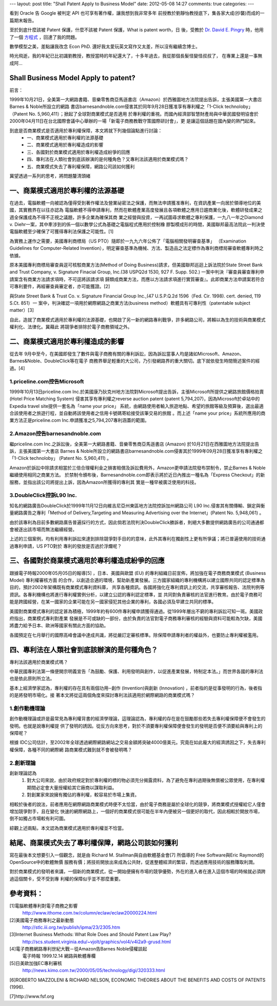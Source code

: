 ---
layout: post
title: "Shall Patent Apply to Business Model"
date: 2012-05-08 14:27
comments: true
categories: 
---

看到 Oracle 告 Google 被判定 API 也可享有著作權，讓我想到我非常多年
前授教於劉靜怡教授底下，集各家大成(抄襲)而成的一篇期末報告。

至於到底什麼該被 Patent 保護，什麼不該被 Patent 保護，What is patent worth，日
後，受教於 `Dr. David E. Pingry`_ 時，他用了一個 `方程式`_ ，回達了我的問題。

數學模型之美，差點讓我改念 Econ PhD. 還好我太愛玩英文寫作又太差，所以沒有繼續念博士。

時光飛逝，我的年紀已比初識劉教授，教授當時的年紀還大了，十多年過去，我從那個長髮怪變怪叔叔了，
在專業上還是一事無成阿...

.. _Dr. David E. Pingry: http://econ.arizona.edu/faculty/pingry.asp
.. _方程式: http://www.sciencedirect.com/science/article/pii/S0167923604002374


Shall Business Model Apply to patent?
====================================================

前言：

1999年10月21日，全美第一大網路書籍、音樂零售商亞馬遜書店（Amazon）於西雅圖地方法院提出告訴，主張美國第一大書店Barnes & Noble所設立的網路
書店barnesandnoble.com侵害其於同年9月28日獲准享有專利權之「1-Click technoloby」（Patent No. 5,960,411）；掀起了全球對商業模式是否適用
於專利權的重視。而國內經濟部智慧財產局與中華民國發明協會於2000年04月11日在台北國際會議中心舉辦的一場「新電子商務教戰守策國際研討會」，更
是讓這個話題在國內變的熱門起來。

到底是否商業模式是否適用於專利權保障，本文將就下列幾個論點進行討論：
 - 一、商業模式適用於專利權的法源基礎
 - 二、商業模式適用於專利權造成的影響
 - 三、各國對於商業模式適用於專利權造成紛爭的回應
 - 四、專利法在人類社會到底該辦演的是何種角色？又專利法該適用於商業模式嗎？
 - 五、商業模式失去了專利權保障，網路公司該如何獲利

冀望透過一系列的思考，將問題釐清頭緒


一、商業模式適用於專利權的法源基礎
====================================================================

在過去，電腦軟體一向被認為僅得受到著作權法及營業祕密法之保護，而無法申請獲准專利，在資訊產業一向居於領導地位的美國，其實務界在以往亦認為
電腦軟體不得申請專利，然而在軟體產業高度發展且各項軟體之應用日趨商業化後，軟體研發成果之週全保護成為不得不正視之議題，許多企業為確保其商
業之經營與投資，一再試圖尋求軟體之專利保護，一九八一年之Diamond v. Diehr一案，其中牽涉到的係一個以數學公式為基礎之電腦程式應用於控制橡
膠製模成形的時間，美國聯邦最高法院此一判決使電腦軟體至少確保了可獲得專利法保護之可能性。[1]

為實務上運作之需要，美國專利商標局（US PTO）隨即於一九九六年公佈了「電腦相關發明審查基準」
（Examination Guidelines for Computer-Related Invention），明定審查基準為機械、方法、製造品之法定標作為專利商標局審查軟體專利時之依據。

原本美國專利商標局審查員逕可核駁商業方法(Method of Doing Business)請求，但美國聯邦巡迴上訴法院於State Street Bank and Trust Company, v.
Signature Finacial Group, Inc.(38 USPQ2d 1530, 927 F. Supp. 502.) 一案中判決『審查員審查專利申請案含有商業方法請求項時，不可逕將該請求項
歸類成商業方法，而應以方法請求項進行實質審查』。此即商業方法申請案若符合可專利要件，再經審查員審定者，亦可能獲證。[2]

與State Street Bank & Trust Co. v. Signature Financial Group Inc.,(47 U.S.P.Q.2d 1596（Fed. Cir. 1998). cert. denied, 119 S.Ct. 851）一
案中，判決確認一項用於網際網路之商業方法(business method）軟體具有可專利性（patentable subject matter）[3]

自此，造就了商業模式適用於專利權的法源基礎，也開啟了另一新的網路專利戰爭，許多網路公司，將賴以為生的技術與商業模式權利化、法律化。冀藉此
將競爭者排除於電子商務領域之外。

二、商業模式適用於專利權造成的影響
====================================================================

從去年 9月中至今，在美國即發生了數件與電子商務有關的專利訴訟，因為訴訟當事人均是諸如Microsoft、Amazon、Barnes&Noble、DoubleClick等在電子
商務界舉足輕重的大公司，乃引發網路界的重大關切。底下就依發生時間簡述案件的經過。[4]

1.priceline.com控告Microsoft
---------------------------------------------------------------------

1999年10月13日priceline.com Inc.於美國康乃狄克州地方法院對Microsoft提出告訴，主張Microsoft所提供之網路旅館價格拍賣 (Hotel Price Matching
System) 侵害其享有專利權之reverse auction patent (patent 5,794,207)，因為Microsoft於卓站中的Expedia travel site提供一套名為「name your price」
系統，由網路使用者輸入旅遊地點、希望的旅館等級及預算後，選出最適合該使用者之旅遊行程，並自動將該使用者之信用卡號碼寄給接受該筆交易的旅館
。而上述「name your price」系統所應用的商業方法正是priceline.com Inc.申請獲准之5,794,207專利涵蓋的範圍。

2.Amazon控告barnesandnoble.com
---------------------------------------------------------------------

繼priceline.com Inc.之訴訟後，全美第一大網路書籍、音樂零售商亞馬遜書店 (Amazon) 於10月21日在西雅圖地方法院提出告訴，主張美國第一大書店
Barnes & Noble所設立的網路書店barnesandnoble.com侵害其於1999年09月28日獲准享有專利權之「1-Click technoloby」 (Patent No. 5,960,411) 。

Amazon於訴訟中除請求相當於三倍合理權利金之損害賠償及訴訟費用外，Amazon更申請法院發布禁制令，禁止Barnes & Noble繼續使用相同之商業方法。
於禁制令頒布後，Barnesandnoble.com即表示將於近日內推出一種名為「Express Checkout」的新服務，並指出該公司將提出上訴，因為Amazon所獲得的專利其
實是一種早被廣泛使用的科技。

3.DoubleClick控訴L90 Inc.
-----------------------------------------------------------------------

知名的網路廣告DoubleClick於1999年11月12日向維吉尼亞州東區地方法院控訴加州網路公司 L90 Inc.侵害其有關傳輸、鎖定與衡量網路廣告之專利「Method
of Delivery,Targeting and Measuring Advertising over the Internet」(Patent No. 5,948,061) 。

由於該專利為目前多數網路廣告普遍採行的方式，因此倘若法院判決DoubleClick勝訴者，則絕大多數提供網路廣告的公司通通都會被逐出該市場而無法繼續經營。

上述的三個案例，均有利用專利訴訟來達到排除競爭對手目的的意味，此外其專利在獨創性上更有所爭議；將已普遍使用的技術通過專利申請，US PTO對於
專利的發放是否過於浮爛呢？

三、各國對於商業模式適用於專利權造成紛爭的回應
====================================================================


跟據電子時報2000年05月05日的報導[5] ，日本、美國與歐盟 (EU) 的專利組織日前宣佈，將加強在電子商務商業模式 (Business Model) 專利權審核方面
的合作，以創造合適的環境，幫助新產業發展。三方國家組織的專利機構將以建立國際共同的認定標準為目的，預計2002年架構既有商業模式專利資料庫，
共享各種資訊。各國將強化在專利資訊上的交流，共享審核報告、法院判例等資訊。各專利機構也將進行專利權實例分析，以建立公認的專利認定標準，並
共同對負責審核的法官進行教育。由於電子商務可能是跨國經營，在某一國家的企業可能在另一國家侵犯其他企業的專利，各國必須及早建立共同的標準。


美國對商業模式專利的認定甚為積極，1999年約有600件專利權申請獲得通過。從1999年層出不窮的專利訴訟可知一斑。美國政府指出，商業模式專利對產業
發展是不可或缺的一部份，由於負責的法官對電子商務專利審核的經驗與資料可能較為欠缺，美國將盡力給予日本、歐洲等國家有關此方面的協助。

各國預定在七月舉行的國際高峰會議中達成共識，將從嚴訂定審核標準。除保障申請專利者的權益外，也要防止專利權被濫用。

四、專利法在人類社會到底該辦演的是何種角色？
====================================================================

專利法該適用於商業模式嗎？

中華民國專利法第一條便開宗明義宣告「為鼓勵、保護、利用發明與創作，以促進產業發展，特制定本法。」而世界各國的專利法也是依此原則所立法。

基本上經濟學家認為，專利權的存在具有兩個功用─創作 (Invention)與創新 (Innovation) ，前者指的是從事發明的行為，後者指的是將發明市場化。接
著本文將從這兩個角度來探討專利法該適用於網際網路的商業模式嗎？

1.創作動機理論
-------------------------
創作動機理論或許是最常見為專利權背書的經濟學理論，這理論認為，專利權的存在是在鼓勵那些若失去專利權保障便不會發生的發明。也就是說專利權提
供了發明的誘因。從反方向來思考，對於不須要專利權保障便會發生的發明是否便不須要給與專利上的保障呢？

根據 IDC公司估計，至2002年全球透過網際網路網站之交易金額將突破4000億美元。究竟在如此龐大的經濟誘因之下，失去專利權保障，各種不同的網際網
路商業模式難到就不會被發明嗎？

2.創新理論
--------------------------

創新理論認為
 #. 對大公司來說，由於政府規定對於專利權的標的物必須充分揭露資料，為了避免在專利過期後無償被公眾使用，在專利權期間必定會大量授權給其它廠商以謀取利益。
 #. 對創業家來說擁有獨佔的專利權，較容易於市場上集資。

相較於後者的說法，前者應用在網際網路商業模式時便不太恰當，由於電子商務是屬於全球化的競爭，將商業模式授權給它人僅會增加競爭對手，且在變化
快速的網際網路上，一個好的商業模式很可能在半年內便被另一個更好的取代，因此相較於開放市場，倒不如獨占市場較有利可圖。

綜觀上述兩點，本文認為商業模式適用於專利權並不恰當。

結尾、商業模式失去了專利權保障，網路公司該如何獲利
=================================================================================================

寫在最後本文想要引入一個觀念，就是由 Richard M. Stallman與自由軟體基金會[7] 所倡導的 Free Software與Eric Raymond的OpenSource中的軟體無價
服務有價；將技術開放出來成為公共財，促進整體經濟的繁容，而透過應用技術的服務賺取利潤。

對於商業模式的發明者來講，一個新的商業模式，從一開始便擁有市場的競爭優勢，外在的進入者在進入這個市場的時候就必須跨過這個關卡，受不受到專
利權的保障似乎並不那麼重要。

參考資料：
==============================

[1]電腦軟體專利對電子商務之影響
   http://www.ithome.com.tw/column/eclaw/eclaw20000224.html
[2]美國電子商務專利之最新動態
   http://stlc.iii.org.tw/publish/ipma/23/2305.htm
[3]Internet Business Methods: What Role Does and Should Patent Law Play?
   http://scs.student.virginia.edu/~vjolt/graphics/vol4/v4i2a9-grusd.html
[4]電子商務網路專利世紀大戰－從Amazon告Barnes Noble侵權談起
   電子時報  1999.12.14  網路與軟體專欄

[5]日美歐加強EC專利審核
   http://news.kimo.com.tw/2000/05/05/technology/digi/320333.html

[6]ROBERTO MAZZOLENI & RICHARD NELSON, ECONOMIC THEORIES ABOUT THE BENEFITS AND COSTS OF PATENTS (1996).

[7]http://www.fsf.org
